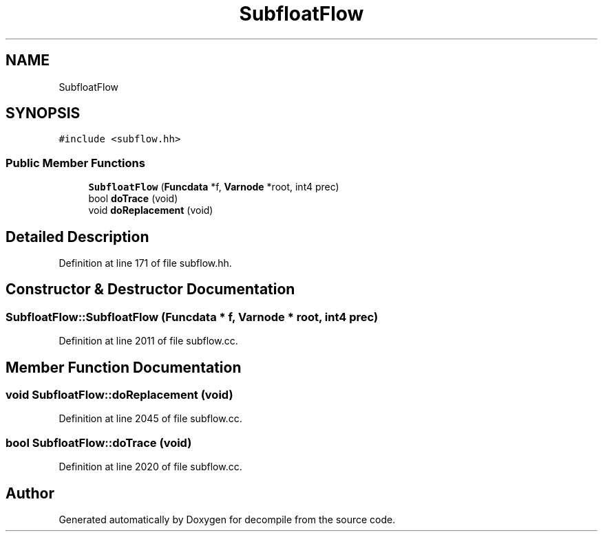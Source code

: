 .TH "SubfloatFlow" 3 "Sun Apr 14 2019" "decompile" \" -*- nroff -*-
.ad l
.nh
.SH NAME
SubfloatFlow
.SH SYNOPSIS
.br
.PP
.PP
\fC#include <subflow\&.hh>\fP
.SS "Public Member Functions"

.in +1c
.ti -1c
.RI "\fBSubfloatFlow\fP (\fBFuncdata\fP *f, \fBVarnode\fP *root, int4 prec)"
.br
.ti -1c
.RI "bool \fBdoTrace\fP (void)"
.br
.ti -1c
.RI "void \fBdoReplacement\fP (void)"
.br
.in -1c
.SH "Detailed Description"
.PP 
Definition at line 171 of file subflow\&.hh\&.
.SH "Constructor & Destructor Documentation"
.PP 
.SS "SubfloatFlow::SubfloatFlow (\fBFuncdata\fP * f, \fBVarnode\fP * root, int4 prec)"

.PP
Definition at line 2011 of file subflow\&.cc\&.
.SH "Member Function Documentation"
.PP 
.SS "void SubfloatFlow::doReplacement (void)"

.PP
Definition at line 2045 of file subflow\&.cc\&.
.SS "bool SubfloatFlow::doTrace (void)"

.PP
Definition at line 2020 of file subflow\&.cc\&.

.SH "Author"
.PP 
Generated automatically by Doxygen for decompile from the source code\&.

